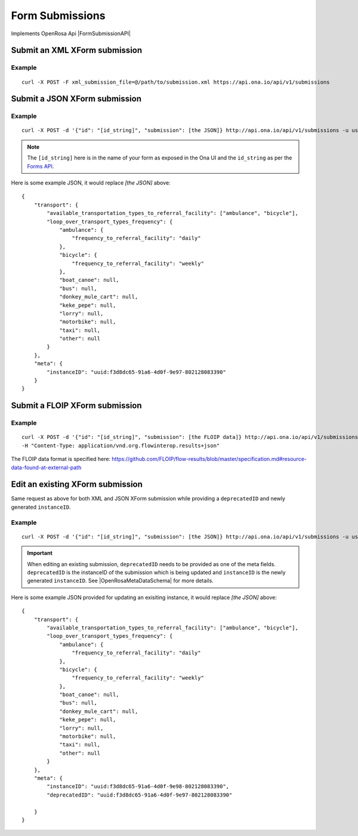 Form Submissions
****************

Implements OpenRosa Api |FormSubmissionAPI|

.. |FormSubmissionAPI| raw:: html

    <a href="https://bitbucket.org/javarosa/javarosa/wiki/FormSubmissionAPI"
    target="_blank">here</a>


Submit an XML XForm submission
-------------------------------

.. raw:: html

    <pre class="prettyprint">
    <b>POST</b> /api/v1/submissions</pre>

Example
^^^^^^^
::

    curl -X POST -F xml_submission_file=@/path/to/submission.xml https://api.ona.io/api/v1/submissions

Submit a JSON XForm submission
--------------------------------

.. raw:: html

    <pre class="prettyprint">
    <b>POST</b> /api/v1/submissions</pre>

Example
^^^^^^^^
::

    curl -X POST -d '{"id": "[id_string]", "submission": [the JSON]} http://api.ona.io/api/v1/submissions -u user:pass -H "Content-Type: application/json"

.. note:: The ``[id_string]`` here is in the name of your form as exposed in the Ona UI and the ``id_string`` as per the `Forms API <forms.html#get-form-information>`_.

Here is some example JSON, it would replace `[the JSON]` above:
::

       {
           "transport": {
               "available_transportation_types_to_referral_facility": ["ambulance", "bicycle"],
               "loop_over_transport_types_frequency": {
                   "ambulance": {
                       "frequency_to_referral_facility": "daily"
                   },
                   "bicycle": {
                       "frequency_to_referral_facility": "weekly"
                   },
                   "boat_canoe": null,
                   "bus": null,
                   "donkey_mule_cart": null,
                   "keke_pepe": null,
                   "lorry": null,
                   "motorbike": null,
                   "taxi": null,
                   "other": null
               }
           },
           "meta": {
               "instanceID": "uuid:f3d8dc65-91a6-4d0f-9e97-802128083390"
           }
       }

Submit a FLOIP XForm submission
-------------------------------

.. raw:: html

    <pre class="prettyprint">
    <b>POST</b> /api/v1/submissions</pre>

Example
^^^^^^^
::

    curl -X POST -d '{"id": "[id_string]", "submission": [the FLOIP data]} http://api.ona.io/api/v1/submissions -u user:pass 
    -H "Content-Type: application/vnd.org.flowinterop.results+json"

The FLOIP data format is specified here: https://github.com/FLOIP/flow-results/blob/master/specification.md#resource-data-found-at-external-path


Edit an existing XForm submission
---------------------------------
.. raw:: html

    <pre class="prettyprint">
    <b>POST</b> /api/v1/submissions</pre>

Same request as above for both XML and JSON XForm submission while providing a ``deprecatedID`` and newly generated ``instanceID``.

Example
^^^^^^^^
::

    curl -X POST -d '{"id": "[id_string]", "submission": [the JSON]} http://api.ona.io/api/v1/submissions -u user:pass -H "Content-Type: application/json"

.. important:: When editing an existing submission, ``deprecatedID`` needs to be provided as one of the meta fields. ``deprecatedID`` is the instanceID of the submission which is being updated and ``instanceID`` is the newly generated ``instanceID``. See |OpenRosaMetaDataSchema| for more details.

.. |OpenRosaMetaDataSchema| raw:: html

    <a href="https://bitbucket.org/javarosa/javarosa/wiki/OpenRosaMetaDataSchema"
    target="_blank">OpenRosa MetaData Schema</a>

Here is some example JSON provided for updating an exisiting instance, it would
replace `[the JSON]` above:
::

       {
           "transport": {
               "available_transportation_types_to_referral_facility": ["ambulance", "bicycle"],
               "loop_over_transport_types_frequency": {
                   "ambulance": {
                       "frequency_to_referral_facility": "daily"
                   },
                   "bicycle": {
                       "frequency_to_referral_facility": "weekly"
                   },
                   "boat_canoe": null,
                   "bus": null,
                   "donkey_mule_cart": null,
                   "keke_pepe": null,
                   "lorry": null,
                   "motorbike": null,
                   "taxi": null,
                   "other": null
               }
           },
           "meta": {
               "instanceID": "uuid:f3d8dc65-91a6-4d0f-9e98-802128083390",
               "deprecatedID": "uuid:f3d8dc65-91a6-4d0f-9e97-802128083390"

           }
       }
